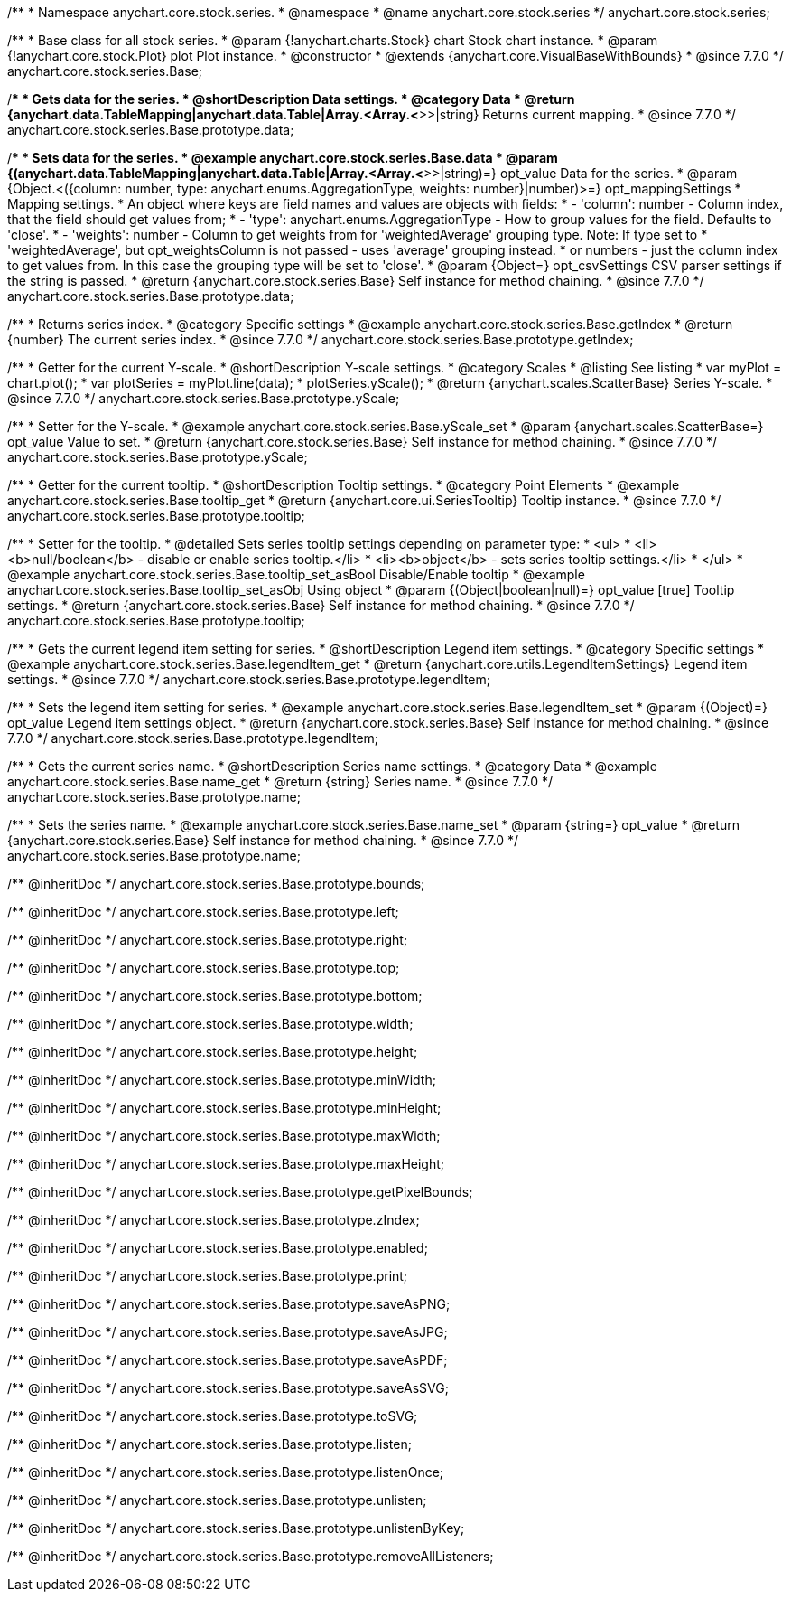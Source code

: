 /**
 * Namespace anychart.core.stock.series.
 * @namespace
 * @name anychart.core.stock.series
 */
anychart.core.stock.series;

/**
 * Base class for all stock series.
 * @param {!anychart.charts.Stock} chart Stock chart instance.
 * @param {!anychart.core.stock.Plot} plot Plot instance.
 * @constructor
 * @extends {anychart.core.VisualBaseWithBounds}
 * @since 7.7.0
 */
anychart.core.stock.series.Base;


//----------------------------------------------------------------------------------------------------------------------
//
//  anychart.core.stock.series.Base.prototype.data
//
//----------------------------------------------------------------------------------------------------------------------
/**
 * Gets data for the series.
 * @shortDescription Data settings.
 * @category Data
 * @return {anychart.data.TableMapping|anychart.data.Table|Array.<Array.<*>>|string} Returns current mapping.
 * @since 7.7.0
 */
anychart.core.stock.series.Base.prototype.data;

/**
 * Sets data for the series.
 * @example anychart.core.stock.series.Base.data
 * @param {(anychart.data.TableMapping|anychart.data.Table|Array.<Array.<*>>|string)=} opt_value Data for the series.
 * @param {Object.<({column: number, type: anychart.enums.AggregationType, weights: number}|number)>=} opt_mappingSettings
 * Mapping settings.
 * An object where keys are field names and values are objects with fields:
 *      - 'column': number - Column index, that the field should get values from;
 *      - 'type': anychart.enums.AggregationType - How to group values for the field. Defaults to 'close'.
 *      - 'weights': number - Column to get weights from for 'weightedAverage' grouping type. Note: If type set to
 *          'weightedAverage', but opt_weightsColumn is not passed - uses 'average' grouping instead.
 *   or numbers - just the column index to get values from. In this case the grouping type will be set to 'close'.
 * @param {Object=} opt_csvSettings CSV parser settings if the string is passed.
 * @return {anychart.core.stock.series.Base} Self instance for method chaining.
 * @since 7.7.0
 */
anychart.core.stock.series.Base.prototype.data;


//----------------------------------------------------------------------------------------------------------------------
//
//  anychart.core.stock.series.Base.prototype.getIndex
//
//----------------------------------------------------------------------------------------------------------------------

/**
 * Returns series index.
 * @category Specific settings
 * @example anychart.core.stock.series.Base.getIndex
 * @return {number} The current series index.
 * @since 7.7.0
 */
anychart.core.stock.series.Base.prototype.getIndex;


//----------------------------------------------------------------------------------------------------------------------
//
//  anychart.core.stock.series.Base.prototype.yScale
//
//----------------------------------------------------------------------------------------------------------------------

/**
 * Getter for the current Y-scale.
 * @shortDescription Y-scale settings.
 * @category Scales
 * @listing See listing
 * var myPlot = chart.plot();
 * var plotSeries = myPlot.line(data);
 * plotSeries.yScale();
 * @return {anychart.scales.ScatterBase} Series Y-scale.
 * @since 7.7.0
 */
anychart.core.stock.series.Base.prototype.yScale;

/**
 * Setter for the Y-scale.
 * @example anychart.core.stock.series.Base.yScale_set
 * @param {anychart.scales.ScatterBase=} opt_value Value to set.
 * @return {anychart.core.stock.series.Base} Self instance for method chaining.
 * @since 7.7.0
 */
anychart.core.stock.series.Base.prototype.yScale;


//----------------------------------------------------------------------------------------------------------------------
//
//  anychart.core.stock.series.Base.prototype.tooltip;
//
//----------------------------------------------------------------------------------------------------------------------

/**
 * Getter for the current tooltip.
 * @shortDescription Tooltip settings.
 * @category Point Elements
 * @example anychart.core.stock.series.Base.tooltip_get
 * @return {anychart.core.ui.SeriesTooltip} Tooltip instance.
 * @since 7.7.0
 */
anychart.core.stock.series.Base.prototype.tooltip;

/**
 * Setter for the tooltip.
 * @detailed Sets series tooltip settings depending on parameter type:
 * <ul>
 *   <li><b>null/boolean</b> - disable or enable series tooltip.</li>
 *   <li><b>object</b> - sets series tooltip settings.</li>
 * </ul>
 * @example anychart.core.stock.series.Base.tooltip_set_asBool Disable/Enable tooltip
 * @example anychart.core.stock.series.Base.tooltip_set_asObj Using object
 * @param {(Object|boolean|null)=} opt_value [true] Tooltip settings.
 * @return {anychart.core.stock.series.Base} Self instance for method chaining.
 * @since 7.7.0
 */
anychart.core.stock.series.Base.prototype.tooltip;


//----------------------------------------------------------------------------------------------------------------------
//
//  anychart.core.stock.series.Base.prototype.legendItem
//
//----------------------------------------------------------------------------------------------------------------------

/**
 * Gets the current legend item setting for series.
 * @shortDescription Legend item settings.
 * @category Specific settings
 * @example anychart.core.stock.series.Base.legendItem_get
 * @return {anychart.core.utils.LegendItemSettings} Legend item settings.
 * @since 7.7.0
 */
anychart.core.stock.series.Base.prototype.legendItem;

/**
 * Sets the legend item setting for series.
 * @example anychart.core.stock.series.Base.legendItem_set
 * @param {(Object)=} opt_value Legend item settings object.
 * @return {anychart.core.stock.series.Base} Self instance for method chaining.
 * @since 7.7.0
 */
anychart.core.stock.series.Base.prototype.legendItem;


//----------------------------------------------------------------------------------------------------------------------
//
//  anychart.core.stock.series.Base.prototype.name
//
//----------------------------------------------------------------------------------------------------------------------

/**
 * Gets the current series name.
 * @shortDescription Series name settings.
 * @category Data
 * @example anychart.core.stock.series.Base.name_get
 * @return {string} Series name.
 * @since 7.7.0
 */
anychart.core.stock.series.Base.prototype.name;

/**
 * Sets the series name.
 * @example anychart.core.stock.series.Base.name_set
 * @param {string=} opt_value
 * @return {anychart.core.stock.series.Base} Self instance for method chaining.
 * @since 7.7.0
 */
anychart.core.stock.series.Base.prototype.name;

/** @inheritDoc */
anychart.core.stock.series.Base.prototype.bounds;

/** @inheritDoc */
anychart.core.stock.series.Base.prototype.left;

/** @inheritDoc */
anychart.core.stock.series.Base.prototype.right;

/** @inheritDoc */
anychart.core.stock.series.Base.prototype.top;

/** @inheritDoc */
anychart.core.stock.series.Base.prototype.bottom;

/** @inheritDoc */
anychart.core.stock.series.Base.prototype.width;

/** @inheritDoc */
anychart.core.stock.series.Base.prototype.height;

/** @inheritDoc */
anychart.core.stock.series.Base.prototype.minWidth;

/** @inheritDoc */
anychart.core.stock.series.Base.prototype.minHeight;

/** @inheritDoc */
anychart.core.stock.series.Base.prototype.maxWidth;

/** @inheritDoc */
anychart.core.stock.series.Base.prototype.maxHeight;

/** @inheritDoc */
anychart.core.stock.series.Base.prototype.getPixelBounds;

/** @inheritDoc */
anychart.core.stock.series.Base.prototype.zIndex;

/** @inheritDoc */
anychart.core.stock.series.Base.prototype.enabled;

/** @inheritDoc */
anychart.core.stock.series.Base.prototype.print;

/** @inheritDoc */
anychart.core.stock.series.Base.prototype.saveAsPNG;

/** @inheritDoc */
anychart.core.stock.series.Base.prototype.saveAsJPG;

/** @inheritDoc */
anychart.core.stock.series.Base.prototype.saveAsPDF;

/** @inheritDoc */
anychart.core.stock.series.Base.prototype.saveAsSVG;

/** @inheritDoc */
anychart.core.stock.series.Base.prototype.toSVG;

/** @inheritDoc */
anychart.core.stock.series.Base.prototype.listen;

/** @inheritDoc */
anychart.core.stock.series.Base.prototype.listenOnce;

/** @inheritDoc */
anychart.core.stock.series.Base.prototype.unlisten;

/** @inheritDoc */
anychart.core.stock.series.Base.prototype.unlistenByKey;

/** @inheritDoc */
anychart.core.stock.series.Base.prototype.removeAllListeners;

